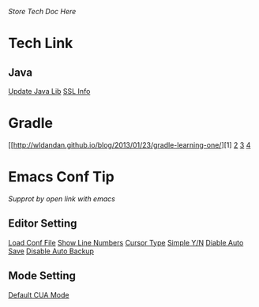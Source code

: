 /Store Tech Doc Here/

* Tech Link
** Java
[[http://dreamhead.blogbus.com/logs/226738756.html][Update Java Lib]]
[[http://www.2cto.com/kf/201208/151826.html][SSL Info]]

* Gradle
  [[http://wldandan.github.io/blog/2013/01/23/gradle-learning-one/][1]
  [[http://wldandan.github.io/blog/2013/01/23/gradle-learning-two/][2]]
  [[http://wldandan.github.io/blog/2013/01/24/gradle-learning-three/][3]]
  [[http://wldandan.github.io/blog/2013/01/25/gradle-learning-four/][4]]
  
* Emacs Conf Tip
/Supprot by open link with emacs/
** Editor Setting 
[[file:./EmacsConfTips/EditorSetting.org::*LoadConfFile][Load Conf File]]
[[file:./EmacsConfTips/EditorSetting.org::*ShowLineNumbers][Show Line Numbers]]
[[file:./EmacsConfTips/EditorSetting.org::*CursorType][Cursor Type]]
[[file:./EmacsConfTips/EditorSetting.org::*SimpleY/N][Simple Y/N]]  
[[file:./EmacsConfTips/EditorSetting.org::*DiableAutoSave][Diable Auto Save]] 
[[file:./EmacsConfTips/EditorSetting.org::*DiableAutoBankup][Disable Auto Backup]]

** Mode Setting
[[file:./EmacsConfTips/ModeSetting.org::*CUAMode][Default CUA Mode]]

